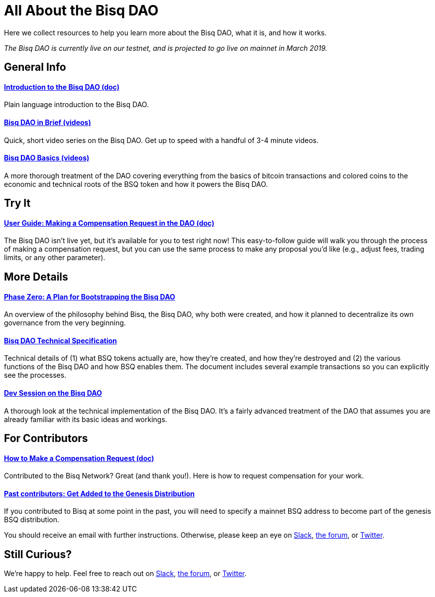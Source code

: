 = All About the Bisq DAO
:imagesdir: ./images
:!figure-caption:

Here we collect resources to help you learn more about the Bisq DAO, what it is, and how it works.

_The Bisq DAO is currently live on our testnet, and is projected to go live on mainnet in March 2019._

== General Info

==== <<user-dao-intro#, Introduction to the Bisq DAO (doc)>>
Plain language introduction to the Bisq DAO.

==== https://www.youtube.com/playlist?list=PLFH5SztL5cYPAXWFz-IMB4dBZ0MEZEG_e[Bisq DAO in Brief (videos)^]
Quick, short video series on the Bisq DAO. Get up to speed with a handful of 3-4 minute videos.

==== https://www.youtube.com/playlist?list=PLFH5SztL5cYOLdYJj3nQ6-DekbjMTVhCS[Bisq DAO Basics (videos)^]
A more thorough treatment of the DAO covering everything from the basics of bitcoin transactions and colored coins to the economic and technical roots of the BSQ token and how it powers the Bisq DAO.

== Try It

==== <<getting-started-dao#, User Guide: Making a Compensation Request in the DAO (doc)>>
The Bisq DAO isn't live yet, but it's available for you to test right now! This easy-to-follow guide will walk you through the process of making a compensation request, but you can use the same process to make any proposal you'd like (e.g., adjust fees, trading limits, or any other parameter).

== More Details

==== <<dao/phase-zero#, Phase Zero: A Plan for Bootstrapping the Bisq DAO>>
An overview of the philosophy behind Bisq, the Bisq DAO, why both were created, and how it planned to decentralize its own governance from the very beginning.

==== <<dao/specification#, Bisq DAO Technical Specification>>
Technical details of (1) what BSQ tokens actually are, how they're created, and how they're destroyed and (2) the various functions of the Bisq DAO and how BSQ enables them. The document includes several example transactions so you can explicitly see the processes.

==== https://www.youtube.com/watch?v=McaBSRj-bTk[Dev Session on the Bisq DAO^]
A thorough look at the technical implementation of the Bisq DAO. It's a fairly advanced treatment of the DAO that assumes you are already familiar with its basic ideas and workings.

== For Contributors

==== <<compensation#, How to Make a Compensation Request (doc)>>
Contributed to the Bisq Network? Great (and thank you!). Here is how to request compensation for your work.

[#get-added-to-genesis]
==== <<#get-added-to-genesis, Past contributors: Get Added to the Genesis Distribution>>
If you contributed to Bisq at some point in the past, you will need to specify a mainnet BSQ address to become part of the genesis BSQ distribution.

You should receive an email with further instructions. Otherwise, please keep an eye on https://bisq.network/slack-invite[Slack^], https://bisq.community[the forum^], or https://twitter.com/bisq_network[Twitter^].

== Still Curious?

We're happy to help. Feel free to reach out on https://bisq.network/slack-invite[Slack^], https://bisq.community[the forum^], or https://twitter.com/bisq_network[Twitter^].
